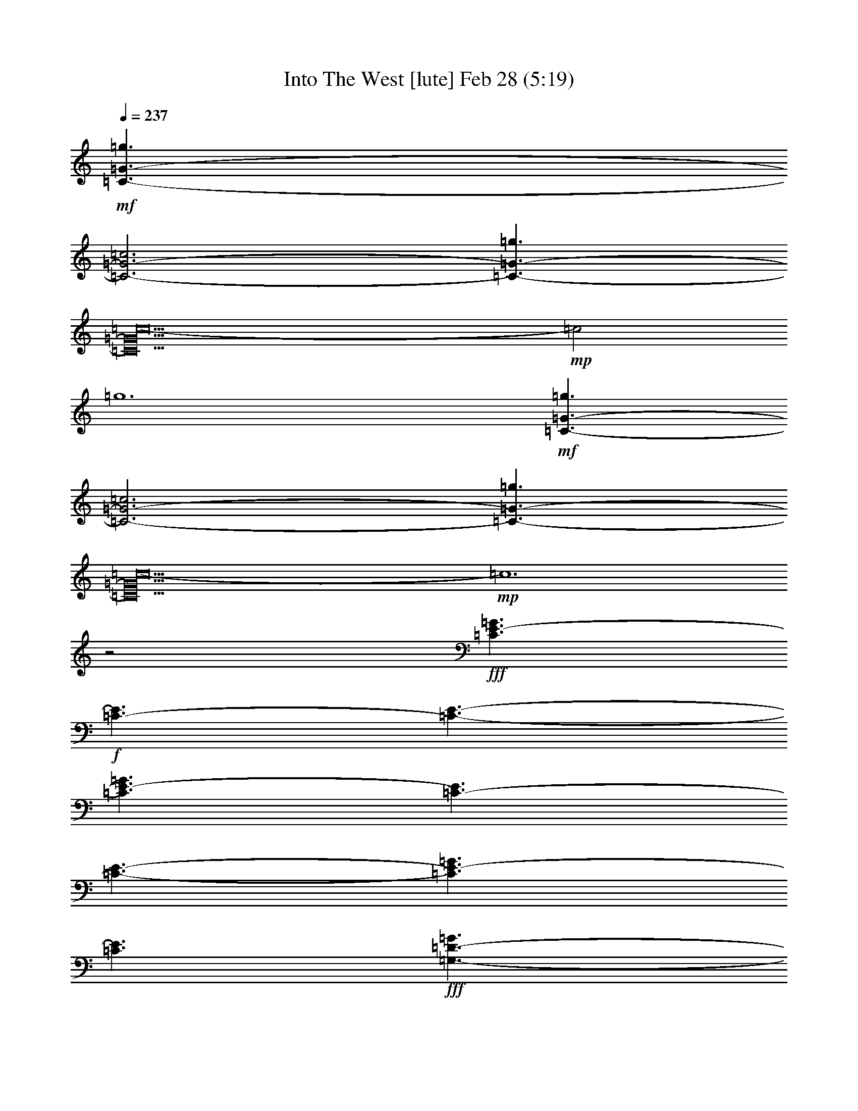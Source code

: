 %  Into The West
%  conversion by glorgnorbor122
%  http://fefeconv.mirar.org/?filter_user=glorgnorbor122&view=all
%  28 Feb 21:39
%  using Firefern's ABC converter
%  
%  Artist: 
%  Mood: unknown
%  
%  Playing multipart files:
%    /play <filename> <part> sync
%  example:
%  pippin does:  /play weargreen 2 sync
%  samwise does: /play weargreen 3 sync
%  pippin does:  /playstart
%  
%  If you want to play a solo piece, skip the sync and it will start without /playstart.
%  
%  
%  Recommended solo or ensemble configurations (instrument/file):
%  

X:1
T: Into The West [lute] Feb 28 (5:19)
Z: Transcribed by Firefern's ABC sequencer
%  Transcribed for Lord of the Rings Online playing
%  Transpose: 0 (0 octaves)
%  Tempo factor: 100%
L: 1/4
K: C
Q: 1/4=237
+mf+ [=C3/2-=G3/2-=g3/2]
[=C3-=G3-=c3]
[=C3/2-=G3/2-=g3/2]
[=C10=G10=c10-]
+mp+ =c2
=g6
+mf+ [=C3/2-=G3/2-=g3/2]
[=C3-=G3-=c3]
[=C3/2-=G3/2-=g3/2]
[=C10=G10=c10-]
+mp+ =c6
z2
+fff+ [=C3/2E3/2-=G3/2]
+f+ [=C3/2-E3/2]
[=C3/2-E3/2-]
[=C3/2E3/2-=G3/2]
[=C3/2-E3/2]
[=C3/2-E3/2-]
[=C3/2E3/2-=G3/2]
[=C3/2E3/2]
+fff+ [=G,3/2-=D3/2-=G3/2]
[=G,3/2-B,3/2=D3/2]
[=G,3/2-=D3/2-]
[=G,3/2-=D3/2-=G3/2]
[=G,3/2-B,3/2=D3/2]
[=G,3/2-=D3/2-]
[=G,3/2-=D3/2-=G3/2]
[=G,3/2B,3/2=D3/2]
[=D3/2=A3/2]
+f+ =D3/2-
[=D3/2-=F3/2]
[=D3/2=A3/2]
=D3/2-
[=D3/2-=F3/2]
[=D3/2=A3/2]
=D3/2
+fff+ [=A,3/2-E3/2-=A3/2]
[=A,3/2-=C3/2E3/2]
[=A,3/2-E3/2-]
[=A,3/2-E3/2-=A3/2]
[=A,3/2-=C3/2E3/2]
[=A,3/2-E3/2-]
[=A,3/2-E3/2-=A3/2]
[=A,3/2=C3/2E3/2]
[=C3/2E3/2-=G3/2]
+f+ [=C3/2-E3/2]
[=C3/2-E3/2-]
[=C3/2E3/2-=G3/2]
[=C3/2-E3/2]
[=C3/2-E3/2-]
[=C3/2E3/2-=G3/2]
[=C3/2E3/2]
+fff+ [=G,3/2-=D3/2-=G3/2]
[=G,3/2-B,3/2=D3/2]
[=G,3/2-=D3/2-]
[=G,3/2-=D3/2-=G3/2]
[=G,3/2-B,3/2=D3/2]
[=G,3/2-=D3/2-]
[=G,3/2-=D3/2-=G3/2]
[=G,3/2B,3/2=D3/2]
[=D3/2=A3/2]
+f+ =D3/2-
[=D3/2-=F3/2]
[=D3/2=A3/2]
=D3/2-
[=D3/2-=F3/2]
[=D3/2=A3/2]
=D3/2
+fff+ [=A,3/2-E3/2-=A3/2]
[=A,3/2-=C3/2E3/2]
[=A,3/2-E3/2-]
[=A,3/2-E3/2-=A3/2]
[=A,3/2-=C3/2E3/2]
[=A,3/2-E3/2-]
[=A,3/2-E3/2-=A3/2]
[=A,3/2=C3/2E3/2]
[=C3/2E3/2-=G3/2]
+f+ [=C3/2-E3/2]
[=C3/2-E3/2-]
[=C3/2E3/2-=G3/2]
[=C3/2-E3/2]
[=C3/2-E3/2-]
[=C3/2E3/2-=G3/2]
[=C3/2E3/2]
+fff+ [=G,3/2-=D3/2-=G3/2]
[=G,3/2-B,3/2=D3/2]
[=G,3/2-=D3/2-]
[=G,3/2-=D3/2-=G3/2]
[=G,3/2-B,3/2=D3/2]
[=G,3/2-=D3/2-]
[=G,3/2-=D3/2-=G3/2]
[=G,3/2B,3/2=D3/2]
[=D3/2=A3/2]
+f+ =D3/2-
[=D3/2-=F3/2]
[=D3/2=A3/2]
=D3/2-
[=D3/2-=F3/2]
[=D3/2=A3/2]
=D3/2
+fff+ [=A,3/2-E3/2-=A3/2]
[=A,3/2-=C3/2E3/2]
[=A,3/2-E3/2-]
[=A,3/2-E3/2-=A3/2]
[=A,3/2-=C3/2E3/2]
[=A,3/2-E3/2-]
[=A,3/2-E3/2-=A3/2]
[=A,3/2=C3/2E3/2]
[=C3/2E3/2-=G3/2]
+f+ [=C3/2-E3/2]
[=C3/2-E3/2-]
[=C3/2E3/2-=G3/2]
[=C3/2-E3/2]
[=C3/2-E3/2-]
[=C3/2E3/2-=G3/2]
[=C3/2E3/2]
+fff+ [=G,3/2-=D3/2-=G3/2]
[=G,3/2-B,3/2=D3/2]
[=G,3/2-=D3/2-]
[=G,3/2-=D3/2-=G3/2]
[=G,3/2-B,3/2=D3/2]
[=G,3/2-=D3/2-]
[=G,3/2-=D3/2-=G3/2]
[=G,3/2B,3/2=D3/2]
[=D3/2=A3/2]
+f+ =D3/2-
[=D3/2-=F3/2]
[=D3/2=A3/2]
=D3/2-
[=D3/2-=F3/2]
[=D3/2=A3/2]
=D3/2
+fff+ [=A,3/2-E3/2-=A3/2]
[=A,3/2-=C3/2E3/2]
[=A,3/2-E3/2-]
[=A,3/2-E3/2-=A3/2]
[=A,3/2-=C3/2E3/2]
[=A,3/2-E3/2-]
[=A,3/2-E3/2-=A3/2]
[=A,3/2=C3/2E3/2]
[=A,3/2-=A3/2-=c3/2-e3/2-]
[=A,3/2-=C3/2=A3/2-=c3/2e3/2]
[=A,3/2-E3/2=A3/2=c3/2-]
[=A,3/2-=A3/2=c3/2-]
[=A,3/2-=C3/2=A3/2-=c3/2-]
[=A,3/2-E3/2=A3/2=c3/2-]
[=A,3/2-E3/2-=A3/2-=c3/2-]
[=A,3/2=C3/2E3/2=A3/2=c3/2]
[=G,3/2-=G3/2-=c3/2-e3/2-]
[=G,3/2-=C3/2=G3/2-=c3/2e3/2]
[=G,3/2-E3/2=G3/2=c3/2-]
[=G,3/2-=G3/2=c3/2-]
[=G,3/2-=C3/2=G3/2-=c3/2-]
[=G,3/2-E3/2=G3/2=c3/2-]
[=G,3/2-E3/2-=G3/2-=c3/2-]
[=G,3/2=C3/2E3/2=G3/2=c3/2]
[=F,3/2-=F3/2-=A3/2-e3/2-]
[=F,3/2-=C3/2=F3/2=A3/2-e3/2]
[=F,3/2-=F3/2-=A3/2=c3/2-]
[=F,3/2-=F3/2-=A3/2=c3/2]
[=F,3/2-=C3/2=F3/2=A3/2-]
[=F,3/2-=F3/2=A3/2]
[=F,3/2-=F3/2-=A3/2-]
[=F,3/2=C3/2=F3/2=A3/2]
[=D,3/2-=D3/2-=G3/2=c3/2-=d3/2-]
[=D,3/2-B,3/2=D3/2=c3/2-=d3/2]
[=D,3/2-=D3/2-B3/2-=c3/2-]
[=D,3/2-=D3/2-=G3/2B3/2=c3/2-]
[=D,3/2-B,3/2=D3/2=G3/2-=c3/2-]
[=D,3/2-=D3/2-=G3/2=c3/2-]
[=D,3/2-=D3/2-=G3/2B3/2-=c3/2-]
[=D,3/2B,3/2=D3/2B3/2=c3/2]
[=A,3/2-=A3/2-e3/2-]
[=A,3/2-=C3/2=A3/2-e3/2]
[=A,3/2-E3/2=A3/2=c3/2-]
[=A,3/2-=A3/2=c3/2]
[=A,3/2-=C3/2=A3/2-]
[=A,3/2-E3/2=A3/2]
[=A,3/2-E3/2-=A3/2-]
[=A,3/2=C3/2E3/2=A3/2]
[=G,3/2-=G3/2-e3/2-]
[=G,3/2-=C3/2=G3/2-e3/2]
[=G,3/2-E3/2=G3/2=c3/2-]
[=G,3/2-=G3/2=c3/2]
[=G,3/2-=C3/2=G3/2-]
[=G,3/2-E3/2=G3/2]
[=G,3/2-E3/2-=G3/2-]
[=G,3/2=C3/2E3/2=G3/2]
[=F,3/2-=F3/2-=A3/2e3/2-]
[=F,3/2-=C3/2=F3/2e3/2]
[=F,3/2-=F3/2-=c3/2-]
[=F,3/2-=F3/2-=A3/2=c3/2]
[=F,3/2-=C3/2=F3/2=A3/2-]
[=F,3/2-=F3/2=A3/2]
[=F,3/2-=F3/2-=A3/2]
[=F,3/2=C3/2=F3/2]
[=D,3/2-=D3/2-=G3/2-=d3/2-]
[=D,3/2-B,3/2=D3/2=G3/2-=d3/2]
[=D,3/2-=D3/2-=G3/2B3/2-]
[=D,3/2-=D3/2-=G3/2B3/2]
[=D,3/2-B,3/2=D3/2=G3/2-]
[=D,3/2-=D3/2-=G3/2]
[=D,3/2-=D3/2-=G3/2-B3/2-]
[=D,3/2B,3/2=D3/2=G3/2B3/2]
[=A,3/2-=A3/2-=c3/2-e3/2-]
[=A,3/2-=C3/2=A3/2-=c3/2e3/2]
[=A,3/2-E3/2=A3/2=c3/2-]
[=A,3/2-=A3/2=c3/2-]
[=A,3/2-=C3/2=A3/2-=c3/2-]
[=A,3/2-E3/2=A3/2=c3/2-]
[=A,3/2-E3/2-=A3/2-=c3/2-]
[=A,3/2=C3/2E3/2=A3/2=c3/2]
[=G,3/2-=G3/2-e3/2-]
[=G,3/2-=C3/2=G3/2-e3/2]
[=G,3/2-E3/2=G3/2=c3/2-]
[=G,3/2-=G3/2=c3/2]
[=G,3/2-=C3/2=G3/2-]
[=G,3/2-E3/2=G3/2]
[=G,3/2-E3/2-=G3/2-]
[=G,3/2=C3/2E3/2=G3/2]
[=F,3/2-=F3/2-=A3/2e3/2-]
[=F,3/2-=C3/2=F3/2e3/2]
[=F,3/2-=F3/2-=c3/2-]
[=F,3/2-=F3/2-=A3/2=c3/2]
[=F,3/2-=C3/2=F3/2=A3/2-]
[=F,3/2-=F3/2=A3/2]
[=F,3/2-=F3/2-=A3/2]
[=F,3/2=C3/2=F3/2]
[=D,3/2-=D3/2-=G3/2-=d3/2-]
[=D,3/2-B,3/2=D3/2=G3/2-=d3/2]
[=D,3/2-=D3/2-=G3/2B3/2-]
[=D,3/2-=D3/2-=G3/2B3/2]
[=D,3/2-B,3/2=D3/2=G3/2-]
[=D,3/2-=D3/2-=G3/2]
[=D,3/2-=D3/2-=G3/2-B3/2-]
[=D,3/2B,3/2=D3/2=G3/2B3/2]
[=C3/2=G3/2-=g3/2-]
[=C3/2-=G3/2=g3/2-]
+f+ [=C3/2-E3/2=G3/2=g3/2-]
[=C3/2=G3/2-=g3/2-]
[=C3/2-=G3/2=g3/2-]
[=C3/2-E3/2=G3/2=g3/2-]
[=C3/2=G3/2-=g3/2-]
[=C3/2-=G3/2=g3/2-]
[=C3/2=G3/2-=g3/2-]
[=C3/2-=G3/2=g3/2-]
[=CE-=G-=g]
[E/2=G/2]
=G3/2
[E,3/2=C3/2E3/2]
[=F,3/2-=F3/2-]
[=F,3/2=C3/2=F3/2]
[=G,3/2=G3/2]
+fff+ [=F,3/2-=C3/2=F3/2-=A3/2=c3/2-]
[=F,3/2-=C3/2-=F3/2=c3/2-]
[=F,3/2-=C3/2-=F3/2-=A3/2=c3/2-]
[=F,3/2-=C3/2=F3/2-=A3/2-=c3/2-]
[=F,3/2-=C3/2-=F3/2=A3/2=c3/2-]
[=F,3/2-=C3/2-=F3/2-=A3/2=c3/2-]
[=F,3/2-=C3/2=F3/2-=A3/2=c3/2-]
[=F,3/2-=C3/2-=F3/2-=c3/2-]
[=F,3/2-=C3/2=F3/2-=A3/2=c3/2-]
[=F,3/2-=C3/2-=F3/2=c3/2-]
[=F,=C=F-=A-=c]
+f+ [=F/2=A/2]
=A3/2-
[=C3/2=A3/2]
[=F3/2=A3/2]
=A3/2
=C3/2
+fff+ [=C3/2E3/2-=G3/2-]
[=C3/2-E3/2=G3/2]
+f+ [=C3/2-E3/2-=G3/2]
[=C3/2E3/2-=G3/2-]
[=C3/2-E3/2=G3/2]
[=C3/2-E3/2-=G3/2]
[=C3/2E3/2-=G3/2-]
[=C3/2-E3/2-=G3/2]
[=C3/2E3/2-=G3/2-]
[=C3/2-E3/2=G3/2]
[=CE-=G-]
[E/2=G/2]
=G3/2-
[=C3/2=G3/2]
[E3/2=G3/2]
=G3/2
=C3/2
+fff+ [=G,3/2-=D3/2-=G3/2-=d3/2-]
[=G,3/2-B,3/2=D3/2=G3/2=d3/2-]
[=G,3/2-=C3/2-=D3/2-=c3/2-=d3/2-]
[=G,3/2-=C3/2=D3/2-=G3/2=c3/2=d3/2-]
[=G,3/2-B,3/2-=D3/2B3/2-=d3/2-]
[=G,3/2-B,3/2=D3/2-B3/2=d3/2-]
[=G,3/2-=A,3/2-=D3/2-=G3/2=A3/2-=d3/2-]
[=G,3/2-=A,3/2B,3/2=D3/2-=A3/2=d3/2-]
[=G,3/2-=A,3/2-=D3/2-=G3/2=A3/2-=d3/2-]
[=G,3/2-=A,3/2B,3/2=D3/2=A3/2=d3/2-]
[=G,B,-=D-B-=d]
+f+ [B,/2-=D/2B/2-]
[B,3/2=G3/2B3/2-]
[B,3/2-B3/2-]
[B,3/2-=D3/2B3/2-]
[B,3/2=G3/2B3/2-]
[B,3/2B3/2]
+fff+ [=C3/2E3/2-=G3/2-]
[=C3/2-E3/2=G3/2]
+f+ [=C3/2-E3/2-=G3/2]
[=C3/2E3/2-=G3/2-]
[=C3/2-E3/2=G3/2]
[=C3/2-E3/2-=G3/2]
[=C3/2E3/2-=G3/2-]
[=C3/2-E3/2-=G3/2]
[=C3/2E3/2-=G3/2-]
[=C3/2-E3/2=G3/2]
[=CE-=G-]
[E/2=G/2]
=G3/2
[E,3/2=C3/2E3/2]
[=F,3/2-=F3/2-]
[=F,3/2=C3/2-=F3/2]
[=G,3/2=C3/2=G3/2]
+fff+ [=F,3/2-=C3/2=F3/2-=A3/2=c3/2-]
[=F,3/2-=C3/2-=F3/2=c3/2-]
[=F,3/2-=C3/2-=F3/2-=A3/2=c3/2-]
[=F,3/2-=C3/2=F3/2-=A3/2-=c3/2-]
[=F,3/2-=C3/2-=F3/2=A3/2=c3/2-]
[=F,3/2-=C3/2-=F3/2-=A3/2=c3/2-]
[=F,3/2-=C3/2=F3/2-=A3/2=c3/2-]
[=F,3/2-=C3/2-=F3/2-=c3/2-]
[=F,3/2-=C3/2=F3/2-=A3/2=c3/2-]
[=F,3/2-=C3/2-=F3/2=c3/2-]
[=F,=C=F-=A-=c]
+f+ [=F/2=A/2]
=A3/2-
[=C3/2=A3/2]
[=F3/2=A3/2]
=A3/2
=C3/2
+fff+ [=C3/2E3/2-=G3/2-]
[=C3/2-E3/2=G3/2]
+f+ [=C3/2-E3/2-=G3/2]
[=C3/2E3/2-=G3/2-]
[=C3/2-E3/2=G3/2]
[=C3/2-E3/2-=G3/2]
[=C3/2E3/2-=G3/2-]
[=C3/2-E3/2-=G3/2]
[=C3/2E3/2-=G3/2-]
[=C3/2-E3/2=G3/2]
[=CE-=G-]
[E/2=G/2]
=G3/2
[=C3/2E3/2]
=F3/2-
[=C3/2-=F3/2]
[=C3/2=G3/2]
+fff+ [=G,3/2-=D3/2-=G3/2-]
[=G,3/2-B,3/2=D3/2=G3/2-]
[=G,3/2-=C3/2-=D3/2-=G3/2=c3/2-]
[=G,3/2-=C3/2=D3/2-=G3/2-=c3/2]
[=G,3/2-B,3/2-=D3/2=G3/2-B3/2-]
[=G,3/2-B,3/2=D3/2-=G3/2B3/2]
[=G,3/2-=A,3/2-=D3/2-=G3/2-=A3/2-]
[=G,3/2-=A,3/2B,3/2=D3/2-=G3/2=A3/2]
[=G,3/2-=A,3/2=D3/2-=G3/2-=A3/2]
[=G,3/2-B,3/2-=D3/2=G3/2-B3/2-]
[=G,B,-=D-=GB-]
+f+ [B,/2-=D/2B/2-]
[B,3/2=G3/2-B3/2=c3/2]
[=C3/2=G3/2=c3/2-]
[=C3/2=c3/2]
[B,3/2-=G3/2B3/2-]
[B,3/2=D3/2B3/2]
+fff+ [E,3/2-=A,3/2-E3/2-=A3/2=c3/2-]
[E,3/2-=A,3/2-=C3/2E3/2=c3/2-]
[E,3/2-=A,3/2-E3/2-=A3/2=c3/2-]
[E,3/2-=A,3/2-E3/2-=A3/2-=c3/2-]
[E,3/2-=A,3/2-=C3/2E3/2=A3/2=c3/2-]
[E,3/2-=A,3/2-E3/2-=A3/2=c3/2-]
[E,3/2-=A,3/2-E3/2-=A3/2=c3/2-]
[E,3/2=A,3/2=C3/2E3/2=c3/2]
[E,3/2-=G,3/2-E3/2-=G3/2B3/2-]
[E,3/2-=G,3/2-B,3/2E3/2B3/2-]
[E,3/2-=G,3/2-E3/2-=G3/2B3/2-]
[E,3/2-=G,3/2-E3/2-=G3/2-B3/2-]
[E,3/2-=G,3/2-B,3/2E3/2=G3/2B3/2-]
[E,3/2-=G,3/2-E3/2-=G3/2B3/2-]
[E,3/2-=G,3/2-E3/2-=G3/2B3/2-]
[E,3/2=G,3/2B,3/2E3/2B3/2]
[=D,3/2-=F,3/2-=D3/2=A3/2-]
[=D,3/2-=F,3/2-=D3/2-=A3/2]
[=D,3/2-=F,3/2-=D3/2-=F3/2=A3/2]
[=D,3/2-=F,3/2-=D3/2=A3/2-]
[=D,3/2-=F,3/2-=D3/2-=A3/2]
[=D,3/2-=F,3/2-=D3/2-=F3/2=A3/2]
[=D,3/2-=F,3/2-=D3/2=A3/2-]
[=D,3/2=F,3/2=D3/2=A3/2]
[=G,3/2-B,3/2=G3/2-]
[=G,3/2-B,3/2-=G3/2]
+f+ [=G,3/2-B,3/2-=D3/2=G3/2]
[=G,3/2-B,3/2=G3/2-]
[=G,3/2-B,3/2-=G3/2]
[=G,3/2-B,3/2-=D3/2=G3/2]
[=G,3/2-B,3/2=G3/2-]
[=G,3/2B,3/2=G3/2]
+fff+ [E,3/2-=A,3/2-E3/2-=A3/2-]
[E,3/2-=A,3/2-=C3/2E3/2=A3/2]
[E,3/2-=A,3/2-E3/2-=A3/2]
[E,3/2-=A,3/2-E3/2-=A3/2-]
[E,3/2-=A,3/2-=C3/2E3/2=A3/2]
[E,3/2-=A,3/2-E3/2-=A3/2]
[E,3/2-=A,3/2-E3/2-=A3/2-]
[E,3/2=A,3/2=C3/2E3/2=A3/2]
[E,3/2-=G,3/2-E3/2-=G3/2-]
[E,3/2-=G,3/2-=C3/2E3/2=G3/2]
[E,3/2-=G,3/2-E3/2-=G3/2]
[E,3/2-=G,3/2-E3/2-=G3/2-]
[E,3/2-=G,3/2-=C3/2E3/2=G3/2]
[E,3/2-=G,3/2-E3/2-=G3/2]
[E,3/2-=G,3/2-E3/2-=G3/2-]
[E,3/2=G,3/2=C3/2E3/2=G3/2]
[=F,3/2-=D3/2-=F3/2-=G3/2]
[=F,3/2-=C3/2=D3/2-=F3/2]
[=F,3/2-=D3/2-=F3/2-=G3/2]
[=F,3/2-=D3/2-=F3/2-=G3/2-]
[=F,3/2-=C3/2=D3/2-E3/2-=F3/2=G3/2]
[=F,3/2-=D3/2-E3/2-=F3/2-=G3/2]
[=F,3/2-=D3/2-E3/2-=F3/2-=G3/2]
[=F,3/2=C3/2=D3/2E3/2=F3/2]
[=G,3/2-B,3/2=G3/2-]
[=G,3/2-B,3/2-=G3/2]
+f+ [=G,3/2-B,3/2-=D3/2=G3/2]
[=G,3/2-B,3/2=G3/2-]
[=G,3/2-B,3/2-=G3/2]
[=G,3/2-B,3/2-=D3/2=G3/2]
[=G,3/2-B,3/2=G3/2-]
[=G,3/2B,3/2=G3/2]
+fff+ =C3/2-
[=G,3/2=C3/2]
+f+ =C3/2-
[=C3-E3]
[=G,3/2=C3/2]
=C3/2-
[=C3/2E3/2]
+fff+ =G,3/2
+f+ =G,3/2-
[=G,3/2-B,3/2]
[=G,3=D3]
=G,3/2-
[=G,3/2-B,3/2]
[=G,3/2=D3/2]
+fff+ =D3/2-
[=F,3/2=D3/2-]
[=A,3/2=D3/2]
+f+ =D3-
[=F,3/2=D3/2-]
[=A,3/2=D3/2]
=D3/2
+fff+ =A,3/2
+f+ =A,3/2-
[=A,3/2-=C3/2]
[=A,3E3]
=A,3/2-
[=A,3/2-=C3/2]
[=A,3/2E3/2]
+fff+ =C3/2-
[=G,3/2=C3/2]
+f+ =C3/2-
[=C3-E3]
[=G,3/2=C3/2]
=C3/2-
[=C3/2E3/2]
+fff+ =G,3/2
+f+ =G,3/2-
[=G,3/2-B,3/2]
[=G,3=D3]
=G,3/2-
[=G,3/2-B,3/2]
[=G,3/2=D3/2]
+fff+ =D3/2-
[=F,3/2=D3/2-]
[=A,3/2=D3/2]
+f+ =D3-
[=F,3/2=D3/2-]
[=A,3/2=D3/2]
=D3/2
+fff+ =A,3/2
+f+ =A,3/2-
[=A,3/2-=C3/2]
[=A,3E3]
=A,3/2-
[=A,3/2-=C3/2]
[=A,3/2E3/2]
+fff+ =C3/2-
[=G,3/2=C3/2]
+f+ =C3/2-
[=C3-E3]
[=G,3/2=C3/2]
=C3/2-
[=C3/2E3/2]
+fff+ =G,3/2
+f+ =G,3/2-
[=G,3/2-B,3/2]
[=G,3=D3]
=G,3/2-
[=G,3/2-B,3/2]
[=G,3/2=D3/2]
+fff+ =D3/2-
[=F,3/2=D3/2-]
[=A,3/2=D3/2]
+f+ =D3-
[=F,3/2=D3/2-]
[=A,3/2=D3/2]
=D3/2
+fff+ =A,3/2
+f+ =A,3/2-
[=A,3/2-=C3/2]
[=A,3E3]
=A,3/2-
[=A,3/2-=C3/2]
[=A,3/2E3/2]
+fff+ =C3/2-
[=G,3/2=C3/2]
+f+ =C3/2-
[=C3-E3]
[=G,3/2=C3/2]
=C3/2-
[=C3/2E3/2]
+fff+ =G,3/2
+f+ =G,3/2-
[=G,3/2-B,3/2]
[=G,3=D3]
=G,3/2-
[=G,3/2-B,3/2]
[=G,3/2=D3/2]
+fff+ =D3/2-
[=F,3/2=D3/2-]
[=A,3/2=D3/2]
+f+ =D3-
[=F,3/2=D3/2-]
[=A,3/2=D3/2]
=D3/2
+fff+ =A,3/2
+f+ =A,3/2-
[=A,3/2-=C3/2]
[=A,3E3]
=A,3/2-
[=A,3/2-=C3/2]
[=A,3/2E3/2]
+fff+ [=A,3/2-=A3/2-e3/2-]
[=A,3/2-=C3/2=A3/2-e3/2]
[=A,3/2-E3/2=A3/2=c3/2-]
[=A,3/2-=A3/2=c3/2]
[=A,3/2-=C3/2=A3/2-]
[=A,3/2-E3/2=A3/2]
[=A,3/2-E3/2-=A3/2-]
[=A,3/2=C3/2E3/2=A3/2]
[=G,3/2-=G3/2-e3/2-]
[=G,3/2-=C3/2=G3/2-e3/2]
[=G,3/2-E3/2=G3/2=c3/2-]
[=G,3/2-=G3/2=c3/2]
[=G,3/2-=C3/2=G3/2-]
[=G,3/2-E3/2=G3/2]
[=G,3/2-E3/2-=G3/2-]
[=G,3/2=C3/2E3/2=G3/2]
[=F,3/2-=F3/2-=A3/2e3/2-]
[=F,3/2-=C3/2=F3/2e3/2]
[=F,3/2-=F3/2-=c3/2-]
[=F,3/2-=F3/2-=A3/2=c3/2]
[=F,3/2-=C3/2=F3/2=A3/2-]
[=F,3/2-=F3/2=A3/2]
[=F,3/2-=F3/2-=A3/2]
[=F,3/2=C3/2=F3/2]
[=D,3/2-=D3/2-=G3/2=d3/2-]
[=D,3/2-B,3/2=D3/2=d3/2]
[=D,3/2-=D3/2-B3/2-]
[=D,3/2-=D3/2-=G3/2B3/2]
[=D,3/2-B,3/2=D3/2=G3/2-]
[=D,3/2-=D3/2-=G3/2]
[=D,3/2-=D3/2-=G3/2B3/2-]
[=D,3/2B,3/2=D3/2B3/2]
[=C3/2=G3/2-=g3/2-]
[=C3/2-=G3/2=g3/2-]
+f+ [=C3/2-E3/2=G3/2=g3/2-]
[=C3/2=G3/2-=g3/2-]
[=C3/2-=G3/2=g3/2-]
[=C3/2-E3/2=G3/2=g3/2-]
[=C3/2=G3/2-=g3/2-]
[=C3/2-=G3/2=g3/2-]
[=C3/2=G3/2-=g3/2-]
[=C3/2-=G3/2=g3/2-]
[=CE-=G-=g]
[E/2=G/2]
=G3/2
[E,3/2=C3/2E3/2]
[=F,3/2-=F3/2-]
[=F,3/2=C3/2=F3/2]
[=G,3/2=G3/2]
+fff+ [=F,3/2-=C3/2=F3/2-=A3/2=c3/2-]
[=F,3/2-=C3/2-=F3/2=c3/2-]
[=F,3/2-=C3/2-=F3/2-=A3/2=c3/2-]
[=F,3/2-=C3/2=F3/2-=A3/2-=c3/2-]
[=F,3/2-=C3/2-=F3/2=A3/2=c3/2-]
[=F,3/2-=C3/2-=F3/2-=A3/2=c3/2-]
[=F,3/2-=C3/2=F3/2-=A3/2=c3/2-]
[=F,3/2-=C3/2-=F3/2-=c3/2-]
[=F,3/2-=C3/2=F3/2-=A3/2=c3/2-]
[=F,3/2-=C3/2-=F3/2=c3/2-]
[=F,=C=F-=A-=c]
+f+ [=F/2=A/2]
=A3/2-
[=C3/2=A3/2]
[=F3/2=A3/2]
=A3/2
=C3/2
+fff+ [=C3/2E3/2-=G3/2-]
[=C3/2-E3/2=G3/2]
+f+ [=C3/2-E3/2-=G3/2]
[=C3/2E3/2-=G3/2-]
[=C3/2-E3/2=G3/2]
[=C3/2-E3/2-=G3/2]
[=C3/2E3/2-=G3/2-]
[=C3/2-E3/2-=G3/2]
[=C3/2E3/2-=G3/2-]
[=C3/2-E3/2=G3/2]
[=CE-=G-]
[E/2=G/2]
=G3/2-
[=C3/2=G3/2]
[E3/2=G3/2]
=G3/2
=C3/2
+fff+ [=G,3/2-=D3/2-=G3/2-=d3/2-]
[=G,3/2-B,3/2=D3/2=G3/2=d3/2-]
[=G,3/2-=C3/2-=D3/2-=c3/2-=d3/2-]
[=G,3/2-=C3/2=D3/2-=G3/2=c3/2=d3/2-]
[=G,3/2-B,3/2-=D3/2B3/2-=d3/2-]
[=G,3/2-B,3/2=D3/2-B3/2=d3/2-]
[=G,3/2-=A,3/2-=D3/2-=G3/2=A3/2-=d3/2-]
[=G,3/2-=A,3/2B,3/2=D3/2-=A3/2=d3/2-]
[=G,3/2-=A,3/2-=D3/2-=G3/2=A3/2-=d3/2-]
[=G,3/2-=A,3/2B,3/2=D3/2=A3/2=d3/2-]
[=G,B,-=D-B-=d]
+f+ [B,/2-=D/2B/2-]
[B,3/2=G3/2B3/2-]
[B,3/2-B3/2-]
[B,3/2-=D3/2B3/2-]
[B,3/2=G3/2B3/2-]
[B,3/2B3/2]
+fff+ [=C3/2E3/2-=G3/2-]
[=C3/2-E3/2=G3/2]
+f+ [=C3/2-E3/2-=G3/2]
[=C3/2E3/2-=G3/2-]
[=C3/2-E3/2=G3/2]
[=C3/2-E3/2-=G3/2]
[=C3/2E3/2-=G3/2-]
[=C3/2-E3/2-=G3/2]
[=C3/2E3/2-=G3/2-]
[=C3/2-E3/2=G3/2]
[=CE-=G-]
[E/2=G/2]
=G3/2
[E,3/2=C3/2E3/2]
[=F,3/2-=F3/2-]
[=F,3/2=C3/2-=F3/2]
[=G,3/2=C3/2=G3/2]
+fff+ [=F,3/2-=C3/2=F3/2-=A3/2=c3/2-]
[=F,3/2-=C3/2-=F3/2=c3/2-]
[=F,3/2-=C3/2-=F3/2-=A3/2=c3/2-]
[=F,3/2-=C3/2=F3/2-=A3/2-=c3/2-]
[=F,3/2-=C3/2-=F3/2=A3/2=c3/2-]
[=F,3/2-=C3/2-=F3/2-=A3/2=c3/2-]
[=F,3/2-=C3/2=F3/2-=A3/2=c3/2-]
[=F,3/2-=C3/2-=F3/2-=c3/2-]
[=F,3/2-=C3/2=F3/2-=A3/2=c3/2-]
[=F,3/2-=C3/2-=F3/2=c3/2-]
[=F,=C=F-=A-=c]
+f+ [=F/2=A/2]
=A3/2-
[=C3/2=A3/2]
[=F3/2=A3/2]
=A3/2
=C3/2
+fff+ [=C3/2E3/2-=G3/2-]
[=C3/2-E3/2=G3/2]
+f+ [=C3/2-E3/2-=G3/2]
[=C3/2E3/2-=G3/2-]
[=C3/2-E3/2=G3/2]
[=C3/2-E3/2-=G3/2]
[=C3/2E3/2-=G3/2-]
[=C3/2-E3/2-=G3/2]
[=C3/2E3/2-=G3/2-]
[=C3/2-E3/2=G3/2]
[=CE-=G-]
[E/2=G/2]
=G3/2
[=C3/2E3/2]
=F3/2-
[=C3/2-=F3/2]
[=C3/2=G3/2]
+fff+ [=G,3/2-=D3/2-=G3/2-]
[=G,3/2-B,3/2=D3/2=G3/2-]
[=G,3/2-=C3/2-=D3/2-=G3/2=c3/2-]
[=G,3/2-=C3/2=D3/2-=G3/2-=c3/2]
[=G,3/2-B,3/2-=D3/2=G3/2-B3/2-]
[=G,3/2-B,3/2=D3/2-=G3/2B3/2]
[=G,3/2-=A,3/2-=D3/2-=G3/2-=A3/2-]
[=G,3/2-=A,3/2B,3/2=D3/2-=G3/2=A3/2]
[=G,3/2-=A,3/2=D3/2-=G3/2-=A3/2]
[=G,3/2-B,3/2-=D3/2=G3/2-B3/2-]
[=G,B,-=D-=GB-]
+f+ [B,/2-=D/2B/2-]
[B,3/2=G3/2-B3/2=c3/2]
[=C3/2=G3/2=c3/2-]
[=C3/2=c3/2]
[B,3/2-=G3/2B3/2-]
[B,3/2=D3/2B3/2]
+fff+ [E,3/2-=A,3/2-E3/2-=A3/2=c3/2-]
[E,3/2-=A,3/2-=C3/2E3/2=c3/2-]
[E,3/2-=A,3/2-E3/2-=A3/2=c3/2-]
[E,3/2-=A,3/2-E3/2-=A3/2-=c3/2-]
[E,3/2-=A,3/2-=C3/2E3/2=A3/2=c3/2-]
[E,3/2-=A,3/2-E3/2-=A3/2=c3/2-]
[E,3/2-=A,3/2-E3/2-=A3/2=c3/2-]
[E,3/2=A,3/2=C3/2E3/2=c3/2]
[E,3/2-=G,3/2-E3/2-=G3/2B3/2-]
[E,3/2-=G,3/2-B,3/2E3/2B3/2-]
[E,3/2-=G,3/2-E3/2-=G3/2B3/2-]
[E,3/2-=G,3/2-E3/2-=G3/2-B3/2-]
[E,3/2-=G,3/2-B,3/2E3/2=G3/2B3/2-]
[E,3/2-=G,3/2-E3/2-=G3/2B3/2-]
[E,3/2-=G,3/2-E3/2-=G3/2B3/2-]
[E,3/2=G,3/2B,3/2E3/2B3/2]
[=D,3/2-=F,3/2-=D3/2=A3/2-]
[=D,3/2-=F,3/2-=D3/2-=A3/2]
[=D,3/2-=F,3/2-=D3/2-=F3/2=A3/2]
[=D,3/2-=F,3/2-=D3/2=A3/2-]
[=D,3/2-=F,3/2-=D3/2-=A3/2]
[=D,3/2-=F,3/2-=D3/2-=F3/2=A3/2]
[=D,3/2-=F,3/2-=D3/2=A3/2-]
[=D,3/2=F,3/2=D3/2=A3/2]
[=G,3/2-B,3/2=G3/2-]
[=G,3/2-B,3/2-=G3/2]
+f+ [=G,3/2-B,3/2-=D3/2=G3/2]
[=G,3/2-B,3/2=G3/2-]
[=G,3/2-B,3/2-=G3/2]
[=G,3/2-B,3/2-=D3/2=G3/2]
[=G,3/2-B,3/2=G3/2-]
[=G,3/2B,3/2=G3/2]
+fff+ [E,3/2-=A,3/2-E3/2-=A3/2-]
[E,3/2-=A,3/2-=C3/2E3/2=A3/2]
[E,3/2-=A,3/2-E3/2-=A3/2]
[E,3/2-=A,3/2-E3/2-=A3/2-]
[E,3/2-=A,3/2-=C3/2E3/2=A3/2]
[E,3/2-=A,3/2-E3/2-=A3/2]
[E,3/2-=A,3/2-E3/2-=A3/2-]
[E,3/2=A,3/2=C3/2E3/2=A3/2]
[E,3/2-=G,3/2-E3/2-=G3/2-]
[E,3/2-=G,3/2-=C3/2E3/2=G3/2]
[E,3/2-=G,3/2-E3/2-=G3/2]
[E,3/2-=G,3/2-E3/2-=G3/2-]
[E,3/2-=G,3/2-=C3/2E3/2=G3/2]
[E,3/2-=G,3/2-E3/2-=G3/2]
[E,3/2-=G,3/2-E3/2-=G3/2-]
[E,3/2=G,3/2=C3/2E3/2=G3/2]
[=F,3/2-=D3/2-=F3/2-=G3/2]
[=F,3/2-=C3/2=D3/2-=F3/2]
[=F,3/2-=D3/2-=F3/2-=G3/2]
[=F,3/2-=D3/2-=F3/2-=G3/2-]
[=F,3/2-=C3/2=D3/2-E3/2-=F3/2=G3/2]
[=F,3/2-=D3/2-E3/2-=F3/2-=G3/2]
[=F,3/2-=D3/2-E3/2-=F3/2-=G3/2]
[=F,3/2=C3/2=D3/2E3/2=F3/2]
[=G,3/2-B,3/2=G3/2-]
[=G,3/2-B,3/2-=G3/2]
+f+ [=G,3/2-B,3/2-=D3/2=G3/2]
[=G,3/2-B,3/2=G3/2-]
[=G,3/2-B,3/2-=G3/2]
[=G,3/2-B,3/2-=D3/2=G3/2]
[=G,3/2-B,3/2=G3/2-]
[=G,3/2B,3/2=G3/2]
+fff+ =C3/2-
[=G,3/2=C3/2]
+f+ =C3/2-
[=C3/2-=G3/2-]
+fff+ [E,3/2-=C3/2-E3/2-=G3/2]
[E,3/2-=G,3/2=C3/2E3/2-]
[E,3/2-=C3/2-E3/2-]
[E,3/2=C3/2E3/2=G3/2]
[=C3/2-=g3/2]
[=C3-=c3]
[=C3/2-=g3/2]
[E,6=C6E6=c6-]
[=C6-=c6-]
[E,4-=C4-E4-=c4]
[E,2=C2E2]
[=C3/2=g3/2]
[E3/2=c3/2-]
[=G3/2=c3/2]
[=c3/2=g3/2]
+f+ =c16


X:2
T: Into The West [flute] Feb 28 (5:19)
Z: Transcribed by Firefern's ABC sequencer
%  Transcribed for Lord of the Rings Online playing
%  Transpose: 0 (0 octaves)
%  Tempo factor: 100%
L: 1/4
K: C
Q: 1/4=237
z4 z4 z4 z4 z4 z4 z4 z4 z4 z4 z4 z4 z3
+mp+ =C9/2
=G,21/2
z4 z4 z5/2
=G,3/2
=A,3/2
=C3/2
=C3/2
=D3/2
=C12
z4 z4 z
=C3/2
=A,3/2
=C3/2
=D21/2
z4 z/2
=D3/4
E3/4
=D3/2
=C3/2
=A,3/2
=C3/2
E12
z4 z5/4
=F9/4
E3/2
=D3
=D12
=D9/2
=D3/4
E3/4
=D3/2
=C3/2
=A,3/2
=C3/2
E15/4
=D3/4
=C15/2
z4 z4 z
=C3/2
=A,3/2
=C3
=D9
z4 z/2
=D3/4
E3/4
=D3/2
=C3/2
=A,3/2
=G,3/2
=A,12
z4 z2
=A,3/2
B,3/2
=A,3/2
=C27/2
z4 z2
=A,3/2
B,3/2
=A,3/2
=C6
=C3/2
B,3
=G,3/2
=A,15/2
=A,3/2
B,3/2
=A,3/2
=C27/2
z4 z2
=A,3/2
B,3/2
=A,3/2
=C6
=C3/2
=D3
=C3/2
E15/2
E3/2
=C3/2
=D3/2
=C27/2
z4 z2
=C9/4
=D9/4
=C3/2
E6
=D6
z3
=F3
E3
=D3
E12
z3
=c3
B3
=A3
=A3
=G9
z3
=F3
E3
=D3
E6
=G6
=G16
=G8
z3
=F3
E3
=D3
E12
z3
=c3
B3
=A3
=A3
=G9
z3
=F3
E3
=D3
E9/2
E3/2
E9/4
=F9/4
=G3/2
=D16
=D2
z4 z4 z5/2
=A,3/2
=A,9/2
=A,3/2
=G,12
z3
=F,3
=F,3
E,3
=D,12
z4 z/2
=A,3/2
=A,9/4
B,9/4
=A,3/2
=A,3
=G,9
=F,6
E,6
=D,12
z3
=C9/2
=G,21/2
z4 z4 z5/2
=G,3/2
=A,3/2
=C3/2
=C3/2
=D3/2
=C12
z4 z7/2
=C3/2
=C3/2
=A,3/2
=C3
=D9
z4 z/2
=D3/4
E3/4
=D3/2
=C3/2
=A,3/2
=C3/2
E12
z4 z7/2
E9/2
=D12
z4 z/2
=D3/4
E3/4
=D3/2
=C3/2
=A,3/2
=C3/2
E12
z4 z7/2
=C3/2
=C3/2
=A,3/2
=C3
=D9
z4 z/2
=D3/4
E3/4
=D3/2
=C3/2
=A,3/2
=G,3/2
=A,6
z3/2
=A,3/2
B,3/2
=C3/2
E15/2
=C3/2
=D3/2
=C27/2
z4 z7/2
=D9/2
E3
=D9
z3
=F3
E3
=D3
E12
z3
=c3
B3
=A3
=A3
=G9
z3
=F3
E3
=D3
E6
=G6
=G16
=G8
z3
=F3
E3
=D3
E12
z3
=c3
B3
=A3
=A3
=G9
z3
=F3
E3
=D3
E9/2
E3/2
E9/4
=F9/4
=G3/2
=D16
=D2
z4 z4 z5/2
=A,3/2
=A,9/2
=A,3/2
=G,12
z3
=F,3
=F,3
E,3
=D,12
z4 z/2
=A,3/2
=A,9/4
B,9/4
=A,3/2
=A,3
=G,9
=F,6
E,6
=D,6
=D,9/4
=C,9/4
B,3/2
=C,16
=C,8



